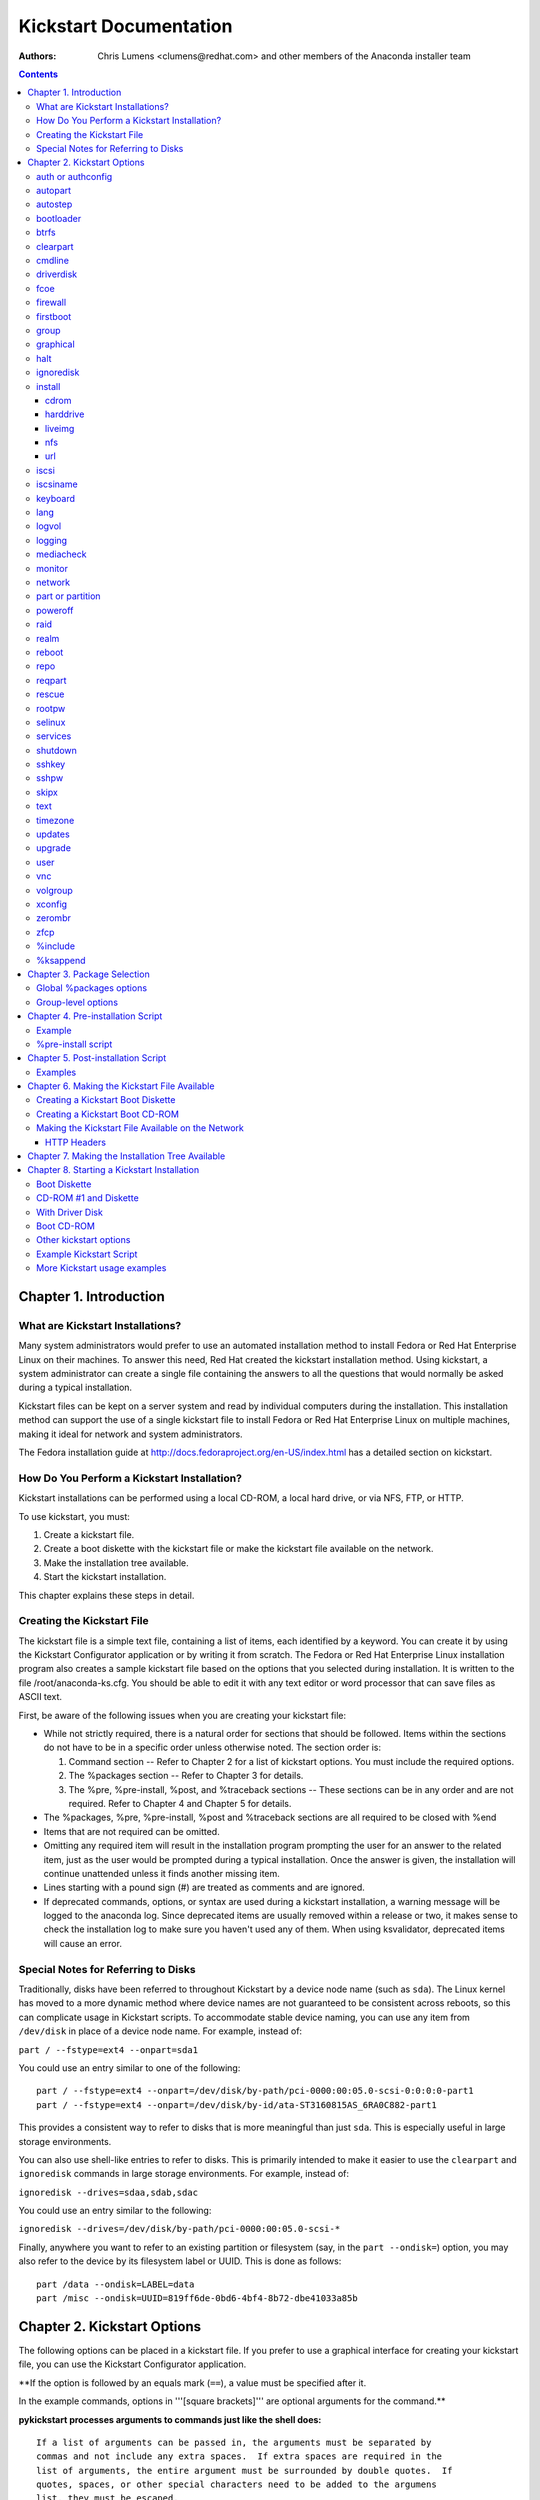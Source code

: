 Kickstart Documentation
************************

:Authors:
   Chris Lumens <clumens@redhat.com>
   and other members of the *Anaconda installer team*

.. contents::
   :depth: 3

Chapter 1. Introduction
=======================

What are Kickstart Installations?
---------------------------------

Many system administrators would prefer to use an automated installation
method to install Fedora or Red Hat Enterprise Linux on their machines.
To answer this need, Red Hat created the kickstart installation method.
Using kickstart, a system administrator can create a single file
containing the answers to all the questions that would normally be asked
during a typical installation.

Kickstart files can be kept on a server system and read by individual
computers during the installation. This installation method can support
the use of a single kickstart file to install Fedora or Red Hat
Enterprise Linux on multiple machines, making it ideal for network and
system administrators.

The Fedora installation guide at
http://docs.fedoraproject.org/en-US/index.html has a detailed section on
kickstart.


How Do You Perform a Kickstart Installation?
--------------------------------------------

Kickstart installations can be performed using a local CD-ROM, a local
hard drive, or via NFS, FTP, or HTTP.

To use kickstart, you must:

#. Create a kickstart file.
#. Create a boot diskette with the kickstart file or make the kickstart
   file available on the network.
#. Make the installation tree available.
#. Start the kickstart installation.

This chapter explains these steps in detail.


Creating the Kickstart File
---------------------------

The kickstart file is a simple text file, containing a list of items,
each identified by a keyword. You can create it by using the Kickstart
Configurator application or by writing it from scratch. The Fedora or
Red Hat Enterprise Linux installation program also creates a sample
kickstart file based on the options that you selected during
installation. It is written to the file /root/anaconda-ks.cfg. You
should be able to edit it with any text editor or word processor that
can save files as ASCII text.

First, be aware of the following issues when you are creating your
kickstart file:

-  While not strictly required, there is a natural order for sections
   that should be followed. Items within the sections do not have to be
   in a specific order unless otherwise noted. The section order is:

   #. Command section -- Refer to Chapter 2 for a list of kickstart
      options. You must include the required options.
   #. The %packages section -- Refer to Chapter 3 for details.
   #. The %pre, %pre-install, %post, and %traceback sections -- These
      sections can be in any order and are not required. Refer to Chapter
      4 and Chapter 5 for details.

-  The %packages, %pre, %pre-install, %post and %traceback sections are all
   required to be closed with %end
-  Items that are not required can be omitted.
-  Omitting any required item will result in the installation program
   prompting the user for an answer to the related item, just as the
   user would be prompted during a typical installation. Once the answer
   is given, the installation will continue unattended unless it finds
   another missing item.
-  Lines starting with a pound sign (#) are treated as comments and are
   ignored.
-  If deprecated commands, options, or syntax are used during a
   kickstart installation, a warning message will be logged to the
   anaconda log. Since deprecated items are usually removed within a
   release or two, it makes sense to check the installation log to make
   sure you haven't used any of them. When using ksvalidator, deprecated
   items will cause an error.


Special Notes for Referring to Disks
------------------------------------

Traditionally, disks have been referred to throughout Kickstart by a
device node name (such as ``sda``). The Linux kernel has moved to a more
dynamic method where device names are not guaranteed to be consistent
across reboots, so this can complicate usage in Kickstart scripts. To
accommodate stable device naming, you can use any item from
``/dev/disk`` in place of a device node name. For example, instead of:

``part / --fstype=ext4 --onpart=sda1``

You could use an entry similar to one of the following:

::

    part / --fstype=ext4 --onpart=/dev/disk/by-path/pci-0000:00:05.0-scsi-0:0:0:0-part1
    part / --fstype=ext4 --onpart=/dev/disk/by-id/ata-ST3160815AS_6RA0C882-part1

This provides a consistent way to refer to disks that is more meaningful
than just ``sda``. This is especially useful in large storage
environments.

You can also use shell-like entries to refer to disks. This is primarily
intended to make it easier to use the ``clearpart`` and ``ignoredisk``
commands in large storage environments. For example, instead of:

``ignoredisk --drives=sdaa,sdab,sdac``

You could use an entry similar to the following:

``ignoredisk --drives=/dev/disk/by-path/pci-0000:00:05.0-scsi-*``

Finally, anywhere you want to refer to an existing partition or
filesystem (say, in the ``part --ondisk=``) option, you may also refer
to the device by its filesystem label or UUID. This is done as follows:

::

    part /data --ondisk=LABEL=data
    part /misc --ondisk=UUID=819ff6de-0bd6-4bf4-8b72-dbe41033a85b


Chapter 2. Kickstart Options
============================

The following options can be placed in a kickstart file. If you prefer
to use a graphical interface for creating your kickstart file, you can
use the Kickstart Configurator application.

**If the option is followed by an equals mark (``==``), a value must be specified after it.

In the example commands, options in '''[square brackets]''' are optional arguments for the command.**

**pykickstart processes arguments to commands just like the shell does:**

::

   If a list of arguments can be passed in, the arguments must be separated by
   commas and not include any extra spaces.  If extra spaces are required in the
   list of arguments, the entire argument must be surrounded by double quotes.  If
   quotes, spaces, or other special characters need to be added to the argumens
   list, they must be escaped.


auth or authconfig
------------------

This required command sets up the authentication options for the system.
This is just a wrapper around the authconfig program, so all options
recognized by that program are valid for this command. See the manual
page for authconfig for a complete list.

By default, passwords are normally encrypted and are not shadowed.


autopart
--------

Automatically create partitions -- a root (/) partition, a swap
partition, and an appropriate boot partition for the architecture. On
large enough drives, this will also create a /home partition.

**The ``autopart`` command can't be used together with the ``part``/``partition``, ``raid``, ``volgroup`` or ``logvol`` commands in the same kickstart file.**

``--type=<type>``

    Select automatic partitioning scheme. Must be one of the following:
    lvm, btrfs, plain, thinp. Plain means regular partitions with no
    btrfs or lvm.

``--nolvm``

    Same as ``--type=plain``

``--encrypted``

    Should all devices with support be encrypted by default? This is
    equivalent to checking the "Encrypt" checkbox on the initial
    partitioning screen.

``--passphrase=``

    Only relevant if ``--encrypted`` is specified. Provide a default
    system-wide passphrase for all encrypted devices.

``--escrowcert=<url>``

    Only relevant if ``--encrypted`` is specified. Load an X.509
    certificate from ``<url>``. Store the data encryption keys of all
    encrypted volumes created during installation, encrypted using the
    certificate, as files in ``/root``.

``--backuppassphrase``

    Only relevant if ``--escrowcert`` is specified. In addition to
    storing the data encryption keys, generate a random passphrase and
    add it to all encrypted volumes created during installation. Then
    store the passphrase, encrypted using the certificate specified by
    ``--escrowcert``, as files in ``/root`` (one file for each encrypted
    volume).

``--cipher``

    Only relevant if ``--encrypted`` is specified. Specifies which
    encryption algorithm should be used to encrypt the filesystem.

``--fstype=<filesystem>``

    Use the specified filesystem type on the partitions. Note that it
    cannot be used with --type=btrfs since btrfs is both a partition
    scheme and a filesystem. eg. --fstype=ext4. Added in
    anaconda-21.46-1


autostep
--------

Kickstart installs normally skip unnecessary screens. This makes the
installer step through every screen, displaying each briefly.

This is mostly used for debugging.

``--autoscreenshot``

    Take a screenshot at every step during installation and copy the
    images over to /root/anaconda-screenshots after installation is
    complete. This is most useful for documentation.


bootloader
----------

This required command specifies how the boot loader should be installed.

**As of Fedora 16 there must be a biosboot partition for the bootloader to be installed successfully onto a disk that contains a GPT/GUID partition table, which includes disks initialized by anaconda. This partition may be created with the kickstart option ``part biosboot --fstype=biosboot --size=1``. However, in the case that a disk has an existing biosboot partition, adding a "part biosboot" option is unnecessary.**

``--append=``

    Specifies kernel parameters. The default set of bootloader arguments
    is "rhgb quiet". You will get this set of arguments regardless of
    what parameters you pass to --append, or if you leave out --append
    entirely. For example:

    ``bootloader --location=mbr --append="hdd=ide-scsi ide=nodma"``

``--boot-drive=``

    Specifies which drive the bootloader should be written to and thus,
    which drive the computer will boot from.

``--disabled``

    Do not install the boot loader.

``--leavebootorder``

    On EFI or ISeries/PSeries machines, this option prevents the
    installer from making changes to the existing list of bootable
    images.

``--driveorder``

    Specify which drive is first in the BIOS boot order. For example:

    ``bootloader --driveorder=sda,hda``

``--location=``

    Specifies where the boot record is written. Valid values are the
    following: mbr (the default), partition (installs the boot loader on
    the first sector of the partition containing the kernel), or none
    (do not install the boot loader).

``--nombr``

    Install the boot loader configuration and support files, but do not
    modify the MBR. Since Fedora 21.

``--password=``

    If using GRUB, sets the GRUB boot loader password. This should be
    used to restrict access to the GRUB shell, where arbitrary kernel
    options can be passed.

``--iscrypted``

    If given, the password specified by ``--password=`` is already
    encrypted and should be passed to the bootloader configuration
    without additional modification.

``--md5pass=``

    If using GRUB, similar to ``--password=`` except the password should
    already be encrypted.

``--timeout=<secs>``

    Specify the number of seconds before the bootloader times out and
    boots the default option.

``--default=``

    Sets the default boot image in the bootloader configuration.

``--extlinux``

    Use the extlinux bootloader instead of GRUB. This option only works
    on machines that are supported by extlinux.


btrfs
-----

Defines a BTRFS volume or subvolume. This command is of the form:

``btrfs <mntpoint> --data=<level> --metadata=<level> --label=<label> <partitions*>``

for volumes and of the form:

``btrfs <mntpoint> --subvol --name=<path> <parent>``

for subvolumes.

The ``<partitions*>`` (which denotes that multiple partitions can be
listed) lists the BTRFS identifiers to add to the BTRFS volume. For
subvolumes, should be the identifier of the subvolume's parent volume.

``<mntpoint>``

    Location where the file system is mounted.

``--data=``

    RAID level to use (0, 1, 10) for filesystem data. Optional. This
    option has no meaning for subvolumes.

``--metadata=``

    RAID level to use (0, 1, 10) for filesystem/volume metadata.
    Optional. This option has no meaning for subvolumes.

``--label=``

    Specify the label to give to the filesystem to be made. If the given
    label is already in use by another filesystem, a new label will be
    created. This option has no meaning for subvolumes.

``--noformat``

    Use an existing BTRFS volume (or subvolume) and do not reformat the
    filesystem.

``--useexisting``

    Same as --noformat, above.

``--mkfsoptions=``

    Specifies additional parameters to be passed to the program that makes
    a filesystem on this partition. No processing is done on the list of arguments,
    so they must be supplied in a format that can be passed directly to the mkfs
    program.  This means multiple options should be comma-separated or surrounded
    by double quotes, depending on the filesystem.

The following example shows how to create a BTRFS volume from member
partitions on three disks with subvolumes for root and home. The main
volume is not mounted or used directly in this example -- only the root
and home subvolumes.

::

    part btrfs.01 --size=6000 --ondisk=sda
    part btrfs.02 --size=6000 --ondisk=sdb
    part btrfs.03 --size=6000 --ondisk=sdc

    btrfs none --data=0 --metadata=1 --label=f17 btrfs.01 btrfs.02 btrfs.03
    btrfs / --subvol --name=root LABEL=f17
    btrfs /home --subvol --name=home f17


clearpart
---------

Removes partitions from the system, prior to creation of new partitions.
By default, no partitions are removed.

**If the clearpart command is used, then the ``--onpart`` command cannot be used on a logical partition.**

``--all``

    Erases all partitions from the system.

``--drives=``

    Specifies which drives to clear partitions from. For example, the
    following clears the partitions on the first two drives on the
    primary IDE controller:

    ``clearpart --all --drives=sda,sdb``

``--list=``

    Specifies which partitions to clear. If given, this supercedes any
    of the ``--all`` and ``--linux`` options. This can be across
    different drives:

    ``clearpart --list=sda2,sda3,sdb1``

``--initlabel``

    Initializes the disk label to the default for your architecture (for
    example msdos for x86 and gpt for Itanium). This is only meaningful
    in combination with the '--all' option.

``--linux``

    Erases all Linux partitions.

``--none`` (default)

    Do not remove any partitions.

``--disklabel=<supported label>``

    Set the default disklabel to use. Only disklabels supported for the
    platform will be accepted. eg. msdos and gpt for x86\_64 but not
    dasd. Added in anaconda-21.43-1


cmdline
-------

Perform the installation in a completely non-interactive command line
mode. Any prompts for interaction will halt the install. This mode is
useful on S/390 systems with the x3270 console.


driverdisk
----------

Driver diskettes can be used during kickstart installations. You need to
copy the driver disk's contents to the root directory of a partition on
the system's hard drive. Then you need to use the driverdisk command to
tell the installation program where to look for the driver disk.

``driverdisk <partition>|--source=<url>|--biospart=<part>``

``<partition>``

    Partition containing the driver disk.

``--source=<url>``

    Specify a URL for the driver disk. NFS locations can be given with
    ``nfs:host:/path/to/img``.

``--biospart=<part>``

    BIOS partition containing the driver disk (such as 82p2).


fcoe
----


firewall
--------

This option corresponds to the Firewall Configuration screen in the
installation program:

``firewall --enabled|--disabled <device> [options]``

``--enabled`` or ``--enable``

    Reject incoming connections that are not in response to outbound
    requests, such as DNS replies or DHCP requests. If access to
    services running on this machine is needed, you can choose to allow
    specific services through the firewall.

``--disabled`` or ``--disable``

    Do not configure any iptables rules.

``--trust=``

    Listing a device here, such as eth0, allows all traffic coming from
    that device to go through the firewall. To list more than one
    device, use --trust eth0 --trust eth1. Do NOT use a comma-separated
    format such as --trust eth0, eth1.

``<incoming>``

    Replace with none or more of the following to allow the specified
    services through the firewall.

        ``--ssh`` - The ssh option is enabled by default, regardless of
        the presence of this flag.

        ``--smtp``

        ``--http``

        ``--ftp``

``--port=``

    You can specify that ports be allowed through the firewall using the
    port:protocol format. You can also specify ports numerically.
    Multiple ports can be combined into one option as long as they are
    separated by commas. For example:

    ``firewall --port=imap:tcp,1234:ucp,47``

``--service=``

    This option provides a higher-level way to allow services through
    the firewall. Some services (like cups, avahi, etc.) require
    multiple ports to be open or other special configuration in order
    for the service to work. You could specify each individual service
    with the ``--port`` option, or specify ``--service=`` and open them
    all at once.

    Valid options are anything recognized by the firewall-offline-cmd
    program in the firewalld package. If firewalld is running,
    ``firewall-cmd --get-services`` will provide a list of known service
    names.


firstboot
---------

Determine whether the Setup Agent starts the first time the system is
booted. If enabled, the ``initial-setup`` package must be installed. If
not specified, the setup agent (initial-setup) is disabled by default.

``firstboot --enable|--disable|--reconfig``

``--enable`` or ``--enabled``

    The Setup Agent is started the first time the system boots.

``--disable`` or ``--disabled``

    The Setup Agent is not started the first time the system boots.

``--reconfig``

    Enable the Setup Agent to start at boot time in reconfiguration
    mode. This mode enables the language, mouse, keyboard, root
    password, security level, time zone, and networking configuration
    options in addition to the default ones.


group
-----

Creates a new user group on the system. If a group with the given name
or GID already exists, this command will fail. In addition, the ``user``
command can be used to create a new group for the newly created user.

``group --name=<name> [--gid=<gid>]``

``--name=``

    Provides the name of the new group.

``--gid=``

    The group's GID. If not provided, this defaults to the next
    available non-system GID.


graphical
---------

Perform the kickstart installation in graphical mode. This is the
default.


halt
----

At the end of installation, display a message and wait for the user to
press a key before rebooting. This is the default action.


ignoredisk
----------

Controls anaconda's access to disks attached to the system. By default,
all disks will be available for partitioning. Only one of the following
three options may be used.

``ignoredisk --drives=[disk1,disk2,...]``

    Specifies those disks that anaconda should not touch when
    partitioning, formatting, and clearing.

``ignoredisk --only-use=[disk1,disk2,...]``

    Specifies the opposite - only disks listed here will be used during
    installation.

``ignoredisk --interactive``

    Allow the user manually navigate the advanced storage screen.


install
-------

Tells the system to install a fresh system rather than upgrade an
existing system. This is the default mode. For installation, you must
specify the type of installation from one of cdrom, harddrive, nfs, or
url (for ftp or http installations). The install command and the
installation method command must be on separate lines.

**Note that from F18 onward, upgrades are no longer supported in anaconda and should be done with FedUp, the Fedora update tool.**

**If using F21 or later, the DNF system-upgrade plugin is recommended instead.**


cdrom
~~~~~

``cdrom``

    Install from the first CD-ROM/DVD drive on the system.


harddrive
~~~~~~~~~

``harddrive [--biospart=<bios partition> | --partition=<partition>] [--dir=<directory>]``

    Install from a directory of ISO images on a local drive, which must
    be either vfat or ext2. In addition to this directory, you must also
    provide the install.img in some way. You can either do this by
    booting off the boot.iso or by creating an images/ directory in the
    same directory as the ISO images and placing install.img in there.

    ``--biospart=``

        BIOS partition to install from (such as 82p2).

    ``--partition=``

        Partition to install from (such as, sdb2).

    ``--dir=``

        Directory containing both the ISO images and the
        images/install.img. For example:

    ``harddrive --partition=hdb2 --dir=/tmp/install-tree``


liveimg
~~~~~~~

``liveimg --url=<url> [--proxy=<proxyurl>] [--checksum=<sha256>] [--noverifyssl]``

    Install a disk image instead of packages. The image can be the
    squashfs.img from a Live iso, or any filesystem mountable by the
    install media (eg. ext4). Anaconda expects the image to contain
    utilities it needs to complete the system install so the best way to
    create one is to use livemedia-creator to make the disk image. If
    the image contains /LiveOS/\*.img (this is how squashfs.img is
    structured) the first \*img file inside LiveOS will be mounted and
    used to install the target system. As of Anaconda 21.29 the URL may
    point to a tarfile of the root filesystem. The file must end in
    .tar, .tbz, .tgz, .txz, .tar.bz2, tar.gz, tar.xz

    ``--url=``

        The URL to install from. http, https, ftp and file are
        supported.

    ``--proxy=[protocol://][username[:password]@]host[:port]``

        Specify an HTTP/HTTPS/FTP proxy to use while performing the
        install. The various parts of the argument act like you would
        expect.

    ``--checksum=``

        Optional sha256 checksum of the image file

    ``--noverifyssl``

        For a tree on a HTTPS server do not check the server's
        certificate with what well-known CA validate and do not check
        the server's hostname matches the certificate's domain name.


nfs
~~~

``nfs --server=<hostname> --dir=<directory> [--opts=<nfs options>]``

    Install from the NFS server specified. This can either be an
    exploded installation tree or a directory of ISO images. In the
    latter case, the install.img must also be provided subject to the
    same rules as with the harddrive installation method described
    above.

    ``--server=``

        Server from which to install (hostname or IP).

    ``--dir=``

        Directory containing the Packages/ directory of the installation
        tree. If doing an ISO install, this directory must also contain
        images/install.img.

    ``--opts=``

        Mount options to use for mounting the NFS export. Any options
        that can be specified in /etc/fstab for an NFS mount are
        allowed. The options are listed in the nfs(5) man page. Multiple
        options are separated with a comma.

        For example:

        ``nfs --server=nfsserver.example.com --dir=/tmp/install-tree``


url
~~~

``url --url=<url>|--mirrorlist=<url> [--proxy=<proxy url>] [--noverifyssl]``

    Install from an installation tree on a remote server via FTP or
    HTTP.

    ``--url=``

        The URL to install from. Variable substitution is done for
        $releasever and $basearch in the url (added in F19).

    ``--mirrorlist=``

        The mirror URL to install from. Variable substitution is done
        for $releasever and $basearch in the url (added in F19).

    ``--proxy=[protocol://][username[:password]@]host[:port]``

        Specify an HTTP/HTTPS/FTP proxy to use while performing the
        install. The various parts of the argument act like you would
        expect.

    ``--noverifyssl``

        For a tree on a HTTPS server do not check the server's
        certificate with what well-known CA validate and do not check
        the server's hostname matches the certificate's domain name.


iscsi
-----

Specifies additional iSCSI storage to be attached during installation.
If you use the iscsi parameter, you must also assign a name to the iSCSI
node, using the iscsiname parameter. The iscsiname parameter must appear
before the iscsi parameter in the kickstart file.

``iscsi --ipaddr= [options]``

We recommend that wherever possible you configure iSCSI storage in the
system BIOS or firmware (iBFT for Intel systems) rather than use the
iscsi parameter. \*Anaconda\* automatically detects and uses disks
configured in BIOS or firmware and no special configuration is necessary
in the kickstart file.

If you must use the iscsi parameter, ensure that networking is activated
at the beginning of the installation, and that the iscsi parameter
appears in the kickstart file before you refer to iSCSI disks with
parameters such as clearpart or ignoredisk.

``--ipaddr=`` (mandatory)

    The IP address of the target to connect to.

``--port=``

    The port number to connect to (default, --port=3260).

``--target=``

    The target iqn.

``--iface=``

    Bind connection to specific network interface instead of using the
    default one determined by network layer. Once used, it must be
    specified for all iscsi commands.

``--user=``

    The username required to authenticate with the target.

``--password=``

    The password that corresponds with the username specified for the
    target.

``--reverse-user=``

    The username required to authenticate with the initiator from a
    target that uses reverse CHAP authentication.

``--reverse-password=``

    The password that corresponds with the username specified for the
    initiator.


iscsiname
---------

Assigns an initiator name to the computer. If you use the iscsi
parameter in your kickstart file, this parameter is mandatory, and you
must specify iscsiname in the kickstart file before you specify iscsi.

``iscsiname <iqn>``


keyboard
--------

This required command sets system keyboard type. See the documentation
of ``--vckeymap`` option and the tip at the end of this section for a
guide how to get values accepted by this command.

**Starting with Fedora 18 the ``keyboard`` command has three new options:**

``keyboard [--vckeymap=<keymap>] [--xlayouts=<layout1>,<layout2>,...,<layoutN>] [--switch=<option1>...<optionN>] [arg]``

    Either ``--vckeymap`` or ``--xlayouts`` must be used.

    Alternatively, use the older format, ``arg``, which is still
    supported. ``arg`` can be an X layout or VConsole keymap name.

    Missing values will be automatically converted from the given
    one(s).

``--vckeymap=<keymap>``

    Specify VConsole keymap that should be used. is a keymap name which
    is the same as the filename under /usr/lib/kbd/keymaps/ without the
    ".map.gz" extension.

``--xlayouts=<layout1>,<layout2>,...,<layoutN>``

    Specify a list of X layouts that should be used (comma-separated
    list without spaces).
    Accepts the same values as setxkbmap(1), but uses either the layout
    format (such as cz) or the 'layout (variant)' format (such as 'cz
    (qwerty)').

    For example:
    ``keyboard --xlayouts=cz,'cz (qwerty)'``

``--switch=<option1>,...,<optionN>``

    Specify a list of layout switching options that should be used
    (comma-separated list without spaces).
    Accepts the same values as setxkbmap(1) for layout switching.
    For example
    ``keyboard --xlayouts=cz,'cz (qwerty)' --switch=grp:alt_shift_toggle``

*If you know only the description of the layout (e.g. Czech (qwerty)), you can use http://vpodzime.fedorapeople.org/layouts_list.py to list all available layouts and find the one you want to use. The string in square brackets is the valid layout specification as Anaconda accepts it. The same goes for switching options and http://vpodzime.fedorapeople.org/switching_list.py*


lang
----

``lang <id>``

This required command sets the language to use during installation and
the default language to use on the installed system to ``<id>``. This
can be the same as any recognized setting for the $LANG environment
variable, though not all languages are supported during installation.

Certain languages (mainly Chinese, Japanese, Korean, and Indic
languages) are not supported during text mode installation. If one of
these languages is specified using the lang command, installation will
continue in English though the running system will have the specified
langauge by default.

The file /usr/share/system-config-language/locale-list provides a list
the valid language codes in the first column of each line and is part of
the system-config-languages package.

``--addsupport=``

    Install the support packages for the given locales, specified as a
    comma-separated list. Each locale may be specified in the same ways
    as the primary language may be, as described above.


logvol
------

Create a logical volume for Logical Volume Management (LVM).

``logvol <mntpoint> --vgname=<name> --size=<size> --name=<name> <options>``

``--noformat``

    Use an existing logical volume and do not format it.

``--useexisting``

    Use an existing logical volume and reformat it.

``--fstype=``

    Sets the file system type for the logical volume. Valid values
    include ext4, ext3, ext2, btrfs, swap, and vfat. Other filesystems
    may be valid depending on command line arguments passed to anaconda
    to enable other filesystems. Btrfs is a experimental filesystem. Do
    take regular backups if you are using it.

``--fsoptions=``

    Specifies a free form string of options to be used when mounting the
    filesystem. This string will be copied into the /etc/fstab file of
    the installed system and should be enclosed in quotes.

``--mkfsoptions=``

    Specifies additional parameters to be passed to the program that makes
    a filesystem on this partition. No processing is done on the list of arguments,
    so they must be supplied in a format that can be passed directly to the mkfs
    program.  This means multiple options should be comma-separated or surrounded
    by double quotes, depending on the filesystem.

``--grow``

    Tells the logical volume to grow to fill available space (if any),
    or up to the maximum size setting. Note that --grow is not supported
    for logical volumes containing a RAID volume on top of them.

``--maxsize=``

    The maximum size in megabytes when the logical volume is set to
    grow. Specify an integer value here, and do not append the number
    with MB.

``--recommended``

    Determine the size of the logical volume automatically.

``--percent``

    Specify the size of the logical volume as a percentage of available
    space in the volume group. Without the above --grow option, this may
    not work.

``--encrypted``

    Specify that this logical volume should be encrypted.

``--passphrase=``

    Specify the passphrase to use when encrypting this logical volume.
    Without the above --encrypted option, this option does nothing. If
    no passphrase is specified, the default system-wide one is used, or
    the installer will stop and prompt if there is no default.

``--escrowcert=<url>``

    Load an X.509 certificate from ``<url>``. Store the data encryption
    key of this logical volume, encrypted using the certificate, as a
    file in ``/root``. Only relevant if ``--encrypted`` is specified as
    well.

``--backuppassphrase``

    Only relevant if ``--escrowcert`` is specified as well. In addition
    to storing the data encryption key, generate a random passphrase and
    add it to this logical volume. Then store the passphrase, encrypted
    using the certificate specified by ``--escrowcert``, as a file in
    ``/root``. If more than one LUKS volume uses ``--backuppassphrase``,
    the same passphrase will be used for all such volumes.

``--thinpool``

    Create a thin pool logical volume. (Use a mountpoint of "none")

``--profile=<profile_name>``

    Specify an LVM profile for the thin pool (see lvm(8), standard
    profiles are 'default' and 'thin-performance' defined in the
    /etc/lvm/profile/ directory)

``--metadatasize=<size>``

    Specify the metadata area size (in MiB) for a new thin pool device.

``--chunksize=<size>``

    Specify the chunk size (in KiB) for a new thin pool device.

``--thin``

    Create a thin logical volume. (Requires use of --poolname)

``--poolname=<name>``

    Specify the name of the thin pool in which to create a thin logical
    volume. (Requires --thin)

``--resize``

    Attempt to resize this logical volume to the size given by
    ``--size=``. This option must be used with
    ``--useexisting --size=``, or an error will be raised.

``--cachesize``

    Requested size (in MiB) of cache attached to the logical volume. (Requires
    --cachepvs)

``--cachepvs``

    Comma-separated list of (fast) physical volumes that should be used for the
    cache.

``--cachemode``

    Mode that should be used for the cache. Either ``writeback`` or ``writethrough``.

Create the partition first, create the logical volume group, and then
create the logical volume. For example:

::

    part pv.01 --size 3000
    volgroup myvg pv.01
    logvol / --vgname=myvg --size=2000 --name=rootvol


logging
-------

This command controls the error logging of anaconda during installation.
It has no effect on the installed system.

``--host=``

    Send logging information to the given remote host, which must be
    running a syslogd process configured to accept remote logging.

``--port=``

    If the remote syslogd process uses a port other than the default, it
    may be specified with this option.

``--level=``

    One of debug, info, warning, error, or critical.

    Specify the minimum level of messages that appear on tty3. All
    messages will still be sent to the log file regardless of this
    level, however.


mediacheck
----------

If given, this will force anaconda to run mediacheck on the installation
media. This command requires that installs be attended, so it is
disabled by default.


monitor
-------

If the monitor command is not given, anaconda will use X to
automatically detect your monitor settings. Please try this before
manually configuring your monitor.

``--hsync=``

    Specifies the horizontal sync frequency of the monitor.

``--monitor=``

    Use specified monitor; monitor name should be from the list of
    monitors in /usr/share/hwdata/MonitorsDB from the hwdata package.
    The list of monitors can also be found on the X Configuration screen
    of the Kickstart Configurator. This is ignored if --hsync or --vsync
    is provided. If no monitor information is provided, the installation
    program tries to probe for it automatically.

``--noprobe``

    Do not probe the monitor.

``--vsync=``

    Specifies the vertical sync frequency of the monitor.


network
-------

Configures network information for target system and activates network
devices in installer environment. Device of the first network command is
activated if network is required, e.g. in case of network installation
or using vnc. Activation of the device can be also explicitly required
by ``--activate`` option. If the device has already been activated to
get kickstart file (e.g. using configuration provided with boot options
or entered in loader UI) it is re-activated with configuration from
kickstart file.

In F15, the device of first network command is activated also in case of
non-network installs, and device is not re-activated using kickstart
configuration.

``--activate``

    As noted above, using this option ensures any matching devices
    beyond the first will also be activated.

    Since F16.

``--bootproto=[dhcp|bootp|static|ibft]``

    The default setting is dhcp. bootp and dhcp are treated the same.

    The DHCP method uses a DHCP server system to obtain its networking
    configuration. As you might guess, the BOOTP method is similar,
    requiring a BOOTP server to supply the networking configuration.

    The static method requires that you enter all the required
    networking information in the kickstart file. As the name implies,
    this information is static and will be used during and after the
    installation. The line for static networking is more complex, as you
    must include all network configuration information **on one line**. You
    must specify the IP address, netmask, gateway, and nameserver. For
    example:

::

   network --device=link --bootproto=static --ip=10.0.2.15 --netmask=255.255.255.0 --gateway=10.0.2.254 --nameserver=10.0.2.1

   If you use the static method, be aware of the following restriction:

   All static networking configuration information must be specified
   on one line; you cannot wrap lines using a backslash, for example.

   ibft setting is for reading the configuration from iBFT table. It
   was added in F16.

``--device=``

    Specifies device to be configured and/or activated with the network
    command. The device can be specified in the same ways as
    `ksdevice <https://rhinstaller.github.io/anaconda/boot-options.html#ksdevice>`__ boot option. For
    example:

    ``network --bootproto=dhcp --device=eth0``

``--ip=``

    IP address for the interface.

``--ipv6=``

    IPv6 address for the interface. This can be the static address in
    form ``<IPv6 address>[/<prefix length>]``, e.g. 3ffe:ffff:0:1::1/128
    (if prefix is omitted 64 is assumed), "auto" for address assignment
    based on automatic neighbor discovery, or "dhcp" to use the DHCPv6
    protocol.

``--gateway=``

    Default gateway, as an IPv4 or IPv6 address.

``--nodefroute``

    Prevents grabbing of the default route by the device. It can be
    useful when activating additional devices in installer using
    ``--activate`` option. Since F16.

``--nameserver=``

    Primary nameserver, as an IP address. Multiple nameservers must be
    comma separated.

``--nodns``

    Do not configure any DNS server.

``--netmask=``

    Netmask for the installed system.

``--hostname=``

    Hostname for the installed system.

``--ethtool=``

    Specifies additional low-level settings for the network device which
    will be passed to the ethtool program.

``--essid=``

    The network ID for wireless networks.

``--wepkey=``

    The WEP encryption key for wireless networks.

``--wpakey=``

    The WPA encryption key for wireless networks (since F16).

``--onboot=``

    Whether or not to enable the device a boot time.

``--dhcpclass=``

    The DHCP class.

``--mtu=``

    The MTU of the device.

``--noipv4``

    Disable IPv4 on this device.

``--noipv6``

    Disable IPv6 on this device.

``--bondslaves``

    Bonded device with name specified by ``--device`` option will be
    created using slaves specified in this option. Example:
    ``--bondslaves=eth0,eth1``. Since Fedora 19.

``--bondopts``

    A comma-separated list of optional parameters for bonded interface
    specified by ``--bondslaves`` and ``--device`` options. Example:
    ``--bondopts=mode=active-backup,primary=eth1``. If an option itself
    contains comma as separator use semicolon to separate the options.
    Since Fedora 19.

``--vlanid``

    Id (802.1q tag) of vlan device to be created using parent device
    specified by ``--device`` option. For example
    ``network --device=eth0 --vlanid=171`` will create vlan device
    ``eth0.171``. Since Fedora 19.

``--teamslaves``

    Team device with name specified by ``--device`` option will be
    created using slaves specified in this option. Slaves are separated
    by comma. A slave can be followed by its configuration which is a
    single-quoted json format string with double qoutes escaped by
    ``'\'`` character. Example:
    ``--teamslaves="p3p1'{\"prio\": -10, \"sticky\": true}',p3p2'{\"prio\": 100}'"``.
    See also ``--teamconfig`` option. Since Fedora 20.

``--teamconfig``

    Double-quoted team device configuration which is a json format
    string with double quotes escaped with ``'\'`` character. The device
    name is specified by ``--device`` option and its slaves and their
    configuration by ``--teamslaves`` option. Since Fedora 20. Example:

::

    network --device team0 --activate --bootproto static --ip=10.34.102.222 --netmask=255.255.255.0 --gateway=10.34.102.254 --nameserver=10.34.39.2  \
    --teamslaves="p3p1'{\"prio\": -10, \"sticky\": true}',p3p2'{\"prio\": 100}'" \
    --teamconfig="{\"runner\": {\"name\": \"activebackup\"}}"


part or partition
-----------------

Creates a partition on the system. This command is required.

**All partitions created will be formatted as part of the installation process unless ``--noformat`` and ``--onpart`` are used.**

``part <mntpoint>``

The ``<mntpoint>`` is where the partition will be mounted and must be of
one of the following forms:

    ``/<path>``

        For example, /, /usr, /home

    ``swap``

        The partition will be used as swap space.

        To determine the size of the swap partition automatically, use
        the ``--recommended`` option. Starting with Fedora 18 the
        ``--hibernation`` option can be used to automatically determine
        the size of the swap partition big enough for hibernation.

    ``raid.<id>``

        The partition will be used for software RAID (refer to raid).

    ``pv.<id>``

        The partition will be used for LVM (refer to logvol).

    ``btrfs.<id>``

        The partition will be used for BTRFS volume (refer to btrfs).

    ``biosboot``

        The partition will be used for a BIOS Boot Partition. As of
        Fedora 16 there must be a biosboot partition for the bootloader
        to be successfully installed onto a disk that contains a
        GPT/GUID partition table (refer to bootloader).

``--size=``

    The minimum partition size in megabytes. Specify an integer value
    here such as 500. Do not append the number with MB.

``--grow``

    Tells the partition to grow to fill available space (if any), or up
    to the maximum size setting. Note that --grow is not supported for
    partitions containing a RAID volume on top of them.

``--maxsize=``

    The maximum partition size in megabytes when the partition is set to
    grow. Specify an integer value here, and do not append the number
    with MB.

``--noformat``

    Tells the installation program not to format the partition, for use
    with the ``--onpart`` command.

``--onpart=`` or ``--usepart=``

    Put the partition on an already existing device. Use
    "--onpart=LABEL=name" or "--onpart=UUID=name" to specify a partition
    by label or uuid respectively.

    **Anaconda may create partitions in any particular order, so it is safer to use labels than absolute partition names.**

``--ondisk=`` or ``--ondrive=``

    Forces the partition to be created on a particular disk.

``--asprimary``

    Forces automatic allocation of the partition as a primary partition
    or the partitioning will fail.

   **TIP:** *The ``--asprimary`` option only makes sense with the MBR partitioning scheme and is ignored when the GPT partitioning scheme is used.*

``--fsprofile=``

    Specifies a usage type to be passed to the program that makes a
    filesystem on this partition. A usage type defines a variety of
    tuning parameters to be used when making a filesystem. For this
    option to work, the filesystem must support the concept of usage
    types and there must be a configuration file that lists valid types.
    For ext2/3/4, this configuration file is ``/etc/mke2fs.conf``.

``--mkfsoptions=``

    Specifies additional parameters to be passed to the program that makes
    a filesystem on this partition. This is similar to ``--fsprofile`` but
    works for all filesystems, not just the ones that support the profile
    concept. No processing is done on the list of arguments, so they must
    be supplied in a format that can be passed directly to the mkfs program.
    This means multiple options should be comma-separated or surrounded by
    double quotes, depending on the filesystem.

``--fstype=``

    Sets the file system type for the partition. Valid values include
    ext4, ext3, ext2, xfs, btrfs, swap, and vfat. Other filesystems may
    be valid depending on command line arguments passed to anaconda to
    enable other filesystems.

``--fsoptions=``

    Specifies a free form string of options to be used when mounting the
    filesystem. This string will be copied into the /etc/fstab file of
    the installed system and should be enclosed in quotes.

``--label=``

    Specify the label to give to the filesystem to be made on the
    partition. If the given label is already in use by another
    filesystem, a new label will be created for this partition.

``--recommended``

    Determine the size of the partition automatically.

``--onbiosdisk=``

    Forces the partition to be created on a particular disk as
    discovered by the BIOS.

``--encrypted``

    Specify that this partition should be encrypted.

``--passphrase=``

    Specify the passphrase to use when encrypting this partition.
    Without the above --encrypted option, this option does nothing. If
    no passphrase is specified, the default system-wide one is used, or
    the installer will stop and prompt if there is no default.

``--escrowcert=<url>``

    Load an X.509 certificate from ``<url>``. Store the data encryption
    key of this partition, encrypted using the certificate, as a file in
    ``/root``. Only relevant if ``--encrypted`` is specified as well.

``--backuppassphrase``

    Only relevant if ``--escrowcert`` is specified as well. In addition
    to storing the data encryption key, generate a random passphrase and
    add it to this partition. Then store the passphrase, encrypted using
    the certificate specified by ``--escrowcert``, as a file in
    ``/root``. If more than one LUKS volume uses ``--backuppassphrase``,
    the same passphrase will be used for all such volumes.

``--resize``

    Attempt to resize this partition to the size given by ``--size=``.
    This option must be used with ``--onpart --size=``, or an error will
    be raised.

   **If partitioning fails for any reason, diagnostic messages will appear on virtual console 3.**


poweroff
--------

Turn off the machine after the installation is complete. Normally,
kickstart displays a message and waits for the user to press a key
before rebooting.


raid
----

Assembles a software RAID device. This command is of the form:

``raid <mntpoint> --level=<level> --device=<mddevice> <partitions*>``

``<mntpoint>``

    Location where the RAID file system is mounted. If it is /, the RAID
    level must be 1 unless a boot partition (/boot) is present. If a
    boot partition is present, the /boot partition must be level 1 and
    the root (/) partition can be any of the available types. The
    ``<partitions*>`` (which denotes that multiple partitions can be
    listed) lists the RAID identifiers to add to the RAID array.

``--level=``

    RAID level to use (0, 1, 4, 5, 6, or 10).

``--device=``

    Name of the RAID device to use (such as 'fedora-root' or 'home'). As
    of Fedora 19, RAID devices are no longer referred to by names like
    'md0'. If you have an old (v0.90 metadata) array that you cannot
    assign a name to, you can specify the array by a filesystem label or
    UUID (eg: --device=LABEL=fedora-root).

``--spares=``

    Specifies the number of spare drives allocated for the RAID array.
    Spare drives are used to rebuild the array in case of drive failure.

``--fstype=``

    Sets the file system type for the RAID array. Valid values include
    ext4, ext3, ext2, btrfs, swap, and vfat. Other filesystems may be
    valid depending on command line arguments passed to anaconda to
    enable other filesystems.

``--fsoptions=``

    Specifies a free form string of options to be used when mounting the
    filesystem. This string will be copied into the /etc/fstab file of
    the installed system and should be enclosed in quotes.

``--mkfsoptions=``

    Specifies additional parameters to be passed to the program that makes
    a filesystem on this partition. No processing is done on the list of arguments,
    so they must be supplied in a format that can be passed directly to the mkfs
    program.  This means multiple options should be comma-separated or surrounded
    by double quotes, depending on the filesystem.

``--label=``

    Specify the label to give to the filesystem to be made. If the given
    label is already in use by another filesystem, a new label will be
    created.

``--noformat``

    Use an existing RAID device and do not format the RAID array.

``--useexisting``

    Use an existing RAID device and reformat it.

``--encrypted``

    Specify that this RAID device should be encrypted.

``--passphrase=``

    Specify the passphrase to use when encrypting this RAID device.
    Without the above --encrypted option, this option does nothing. If
    no passphrase is specified, the default system-wide one is used, or
    the installer will stop and prompt if there is no default.

``--escrowcert=<url>``

    Load an X.509 certificate from ``<url>``. Store the data encryption
    key of this RAID device, encrypted using the certificate, as a file
    in ``/root``. Only relevant if ``--encrypted`` is specified as well.

``--backuppassphrase``

    Only relevant if ``--escrowcert`` is specified as well. In addition
    to storing the data encryption key, generate a random passphrase and
    add it to this RAID device. Then store the passphrase, encrypted
    using the certificate specified by ``--escrowcert``, as a file in
    ``/root``. If more than one LUKS volume uses ``--backuppassphrase``,
    the same passphrase will be used for all such volumes.

The following example shows how to create a RAID level 1 partition for
/, and a RAID level 5 for /usr, assuming there are three disks on the
system. It also creates three swap partitions, one on each drive.

::

    part raid.01 --size=6000 --ondisk=sda
    part raid.02 --size=6000 --ondisk=sdb
    part raid.03 --size=6000 --ondisk=sdc

    part swap1 --size=512 --ondisk=sda
    part swap2 --size=512 --ondisk=sdb
    part swap3 --size=512 --ondisk=sdc

    part raid.11 --size=6000 --ondisk=sda
    part raid.12 --size=6000 --ondisk=sdb
    part raid.13 --size=6000 --ondisk=sdc

    raid / --level=1 --device=md0 raid.01 raid.02 raid.03
    raid /usr --level=5 --device=md1 raid.11 raid.12 raid.13


realm
-----

Join an Active Directory or FreeIPA domain.

``realm join <domain.example.com>``

``--computer-ou=``

    The distinguished name of an organizational unit to create the
    computer account. The exact format of the distinguished name depends
    on the client software and membership software. You can usually omit
    the root DSE portion of distinguished name.

``--no-password``

    Perform the join automatically without a password.

``--one-time-password=``

    Perform the join using a one time password specified on the command
    line. This is not possible with all types of realms.

``--client-software=``

    Only join realms for which we can use the given client software.
    Possible values include *sssd* or *winbind*. Not all values are
    supported for all realms. By default the client software is
    automatically selected.

``--server-software=``

    Only join realms which run the given server software. Possible
    values include *active-directory* or *freeipa*.

``--membership-software=``

    The software to use when joining to the realm. Possible values
    include *samba* or *adcli*. Not all values are supported for all
    realms. By default the membership software is automatically
    selected.

::

    realm join --one-time-password=12345 DC.EXAMPLE.COM


reboot
------

Reboot after the installation is complete. Normally, kickstart displays
a message and waits for the user to press a key before rebooting.

``--eject``

    Attempt to eject CD or DVD media before rebooting.

``--kexec``

    Use kexec to reboot into the new system, bypassing BIOS/Firmware and bootloader.


repo
----

Configures additional yum repositories that may be used as sources for
package installation. Multiple repo lines may be specified. By default,
anaconda has a configured set of repos taken from /etc/anaconda.repos.d
plus a special Installation Repo in the case of a media install. The
exact set of repos in this directory changes from release to release and
cannot be listed here. There will likely always be a repo named
"updates".

Note: If you want to enable one of the repos in /etc/anaconda.repos.d
that is disabled by default (like "updates"), you should use --name= but
none of the other options. anaconda will look for a repo by this name
automatically. Providing a baseurl or mirrorlist URL will result in
anaconda attempting to add another repo by the same name, which will
cause a conflicting repo error.

``repo --name=<name> [--baseurl=<url>|--mirrorlist=<url>]  [options]``

``--name=``

    The repo id. This option is required. If a repo has a name that
    conflicts with a previously added one, the new repo will be ignored.
    Because anaconda has a populated list of repos when it starts, this
    means that users cannot create new repos that override these names.
    Please check /etc/anaconda.repos.d from the operating system you
    wish to install to see what names are not available.

``--baseurl=``

    The URL for the repository. The variables that may be used in yum
    repo config files are not supported here. You may use one of either
    this option or ``--mirrorlist``, not both. If an NFS repository is
    specified, it should be of the form ``nfs://host:/path/to/repo``.
    Note that there is a colon after the host--Anaconda passes
    everything after "nfs://\ " directly to the mount command instead of
    parsing URLs according to RFC 2224. Variable substitution is done
    for $releasever and $basearch in the url (added in F19).

``--mirrorlist=``

    The URL pointing at a list of mirrors for the repository. The
    variables that may be used in yum repo config files are not
    supported here. You may use one of either this option or
    ``--baseurl``, not both. Variable substitution is done for
    $releasever and $basearch in the url (added in F19).

``--cost=``

    An integer value to assign a cost to this repository. If multiple
    repositories provide the same packages, this number will be used to
    prioritize which repository will be used before another.
    Repositories with a lower cost take priority over repositories with
    higher cost.

``--excludepkgs=``

    A comma-separated list of package names and globs that must not be
    pulled from this repository. This is useful if multiple repositories
    provide the same package and you want to make sure it comes from a
    particular repository.

``--includepkgs=``

    A comma-separated list of package names and globs that must be
    pulled from this repository. This is useful if multiple repositories
    provide the same package and you want to make sure it comes from
    this repository.

``--proxy=[protocol://][username[:password]@]host[:port]``

    Specify an HTTP/HTTPS/FTP proxy to use just for this repository.
    This setting does not affect any other repositories, nor how the
    install.img is fetched on HTTP installs. The various parts of the
    argument act like you would expect.

``--ignoregroups=true``

    This option is used when composing installation trees and has no
    effect on the installation process itself. It tells the compose
    tools to not look at the package group information when mirroring
    trees so as to avoid mirroring large amounts of unnecessary data.

``--noverifyssl``

    For a https repo do not check the server's certificate with what
    well-known CA validate and do not check the server's hostname
    matches the certificate's domain name.

``--install``

    Install this repository to the target system so that it can be used
    after reboot. Added in anaconda-22.3-1


reqpart
-------

Automatically create partitions required by your hardware platform. These include a ``/boot/efi`` for x86_64 and Aarch64 systems with UEFI firmware, ``biosboot`` for x86_64 systems with BIOS firmware and GPT, and ``PRePBoot`` for IBM Power Systems.

Note: This command can not be used together with ``autopart``, because ``autopart`` does the same and creates other partitions or logical volumes such as ``/`` and ``swap`` on top. In contrast with ``autopart``, this command only creates platform-specific partitions and leaves the rest of the drive empty, allowing you to create a custom layout.

``reqpart [--add-boot]``

``--add-boot``

   Create a separate ``/boot`` partition in addition to the platform-specific partition created by the base command.

rescue
------

Automatically enter the installer's rescue mode. This gives you a chance
to repair the system should something catastrophic happen.

``rescue [--nomount|--romount]``

``--nomount|--romount]``

    Controls how the installed system is mounted in the rescue
    environment. By default, the installer will find your system and
    mount it in read-write mode, telling you where it has performed this
    mount. You may optionally choose to not mount anything or mount in
    read-only mode. Only one of these two options may be given at any
    one time.


rootpw
------

This required command sets the system's root password to the
``<password>`` argument.

``rootpw [options] <password>``

``--iscrypted|--plaintext``

    If this is present, the password argument is assumed to already be
    encrypted. ``--plaintext`` has the opposite effect - the password
    argument is assumed to not be encrypted. To create an encrypted
    password you can use python:
    ``python -c 'import crypt; print(crypt.crypt("My Password", "$6$My Salt"))'``
    This will generate sha512 crypt of your password using your provided
    salt.

``--lock``

    If this is present, the root account is locked by default. That is,
    the root user will not be able to login from the console.


selinux
-------

Sets the state of SELinux on the installed system. SELinux defaults to
enforcing in anaconda.

``selinux [--disabled|--enforcing|--permissive]``

``--disabled``

    If this is present, SELinux is disabled.

``--enforcing``

    If this is present, SELinux is set to enforcing mode.

``--permissive``

    If this is present, SELinux is enabled, but only logs things that
    would be denied in enforcing mode.


services
--------

Modifies the default set of services that will run under the default
runlevel. The services listed in the disabled list will be disabled
before the services listed in the enabled list are enabled.

``services [--disabled=<list>]  [--enabled=<list>]``

``--disabled=``

    Disable the services given in the comma separated list.

``--enabled=``

    Enable the services given in the comma separated list.


shutdown
--------

At the end of installation, shut down the machine. This is the same as
the poweroff command. Normally, kickstart displays a message and waits
for the user to press a key before rebooting.


sshkey
------

This installs a ssh key to the authorized\_keys file of the specified
user on the installed system.

``sshkey --username=<user> "ssh key"``

Note that the key should be quoted, it contains spaces. And the user
should exist (or be root) either via creation by a package install or
the kickstart user command. Added in anaconda-22.13-1


sshpw
-----

The installer can start up ssh to provide for interactivity and
inspection, just like it can with telnet. The "inst.sshd" option must be
specified on the kernel command-line for Anaconda to start an ssh
daemon. The sshpw command is used to control the accounts created in the
installation environment that may be remotely logged into. For each
instance of this command given, a user will be created. These users will
not be created on the final system - they only exist for use while the
installer is running.

Note that by default, root has a blank password. If you don't want any
user to be able to ssh in and have full access to your hardware, you
must specify sshpw for username root. Also note that if Anaconda fails
to parse the kickstart file, it will allow anyone to login as root and
have full access to your hardware.

``sshpw --username=<name> [--iscrypted|--plaintext] [--lock] [--sshkey] <password>``

``--username=``

    Provides the name of the user. This option is required.

``--iscrypted|--plaintext``

    If this is present, the password argument is assumed to already be
    encrypted. --plaintext has the opposite effect - the password
    argument is assumed to not be encrypted. The default is plaintext.

``--lock``

    If this is present, the new user account is locked by default. That
    is, the user will not be able to login from the console.

``--sshkey``

    This is used to set a ssh key for the user during the installation.
    password is copied into the account's .ssh/authorized_keys file.


skipx
-----

If present, X is not configured on the installed system.


text
----

Perform the kickstart installation in text mode. Kickstart installations
are performed in graphical mode by default.


timezone
--------

This required command sets the system time zone to which may be any of
the time zones listed by timeconfig.

``timezone [--utc]  <timezone>``

``--utc``

    If present, the system assumes the hardware clock is set to UTC
    (Greenwich Mean) time.

   *To get the list of supported timezones, you can either run this script: http://vpodzime.fedorapeople.org/timezones_list.py or look at this list: http://vpodzime.fedorapeople.org/timezones_list.txt*

Starting with Fedora 18 the ``timezone`` command has two new options:

``timezone [--utc] [--nontp] [--ntpservers=<server1>,<server2>,...,<serverN>] <timezone>``

``--nontp``

    Disable automatic starting of NTP service.

    ``--nontp`` and ``--ntpservers`` are mutually exclusive.

``--ntpservers=<server1>,<server2>,...,<serverN>``

    Specify a list of NTP servers to be used (comma-separated list with
    no spaces). The chrony package is automatically installed when this
    option is used. If you don't want the package to be automatically
    installed then use ``-chrony`` in package selection.

    For example:
    ``timezone --ntpservers=ntp.cesnet.cz,tik.nic.cz Europe/Prague``


updates
-------

Specify the location of an updates.img for use in installation. See
anaconda-release-notes.txt for a description of how to make an
updates.img.

``updates [URL]``

    If present, the URL for an updates image.

    If not present, anaconda will attempt to load from a floppy disk.


upgrade
-------

**Note that from F18 onward, upgrades are no longer supported in anaconda and should be done with FedUp, the Fedora update tool.**

**If using F21 or later, the DNF system upgrade plugin is recommended instead.**

Tells the system to upgrade an existing system rather than install a
fresh system. You must specify one of cdrom, harddrive, nfs, or url (for
ftp and http) as the location of the installation tree. Refer to install
for details.

``--root-device=<root>`` (optional)

    On a system with multiple installs, this option specifies which
    filesystem holds the installation to be upgraded. This can be
    specified by device name, UUID=, or LABEL= just like the harddrive
    command may be.


user
----

Creates a new user on the system.

``user --name=<username> [--gecos=<string>] [--groups=<list>]  [--homedir=<homedir>] [--password=<password>]  [--iscrypted|--plaintext] [--lock]  [--shell=<shell>] [--uid=<uid>] [--gid=<gid>]``

   **The Anaconda version used in F19 and F20 will create unlocked user accounts with \*NO\* password unless --password or --lock is passed. This was a bug, which is fixed in newer releases.**

``--name=``

    Provides the name of the user. This option is required.

``--gecos=``

    Provides the GECOS information for the user. This is a string of
    various system-specific fields separated by a comma. It is
    frequently used to specify the user's full name, office number, and
    the like. See ``man 5 passwd`` for more details.

``--groups=``

    In addition to the default group, a comma separated list of group
    names the user should belong to. Any groups that do not already
    exist will be created.
    As of Fedora 24, the group name can optionally be followed by a GID in
    parenthesis, for example, ``newgroup(5002)``. If the group already exists
    with a different GID, an error will be raised.

``--homedir=``

    The home directory for the user. If not provided, this defaults to
    /home/.

``--lock``

    If this is present, the new user account is locked by default. That
    is, the user will not be able to login from the console.

``--password=``

    The new user's password. If not provided, the account will be locked
    by default.
    If this is present, the password argument is assumed to already be
    encrypted. ``--plaintext`` has the opposite effect - the password
    argument is assumed to not be encrypted. To create an encrypted
    password you can use python:
    ``python -c 'import crypt; print(crypt.crypt("My Password", "$6$My Sault"))'``
    This will generate sha512 crypt of your password using your provided
    salt.

``--iscrypted|--plaintext``

    Is the password provided by ``--password`` already encrypted or not?
    ``--plaintext`` has the opposite effect - the password argument is
    assumed to not be encrypted.

``--shell=``

    The user's login shell. If not provided, this defaults to the system
    default.

``--uid=``

    The user's UID. If not provided, this defaults to the next available
    non-system UID.

``--gid=``

    The GID of the user's primary group. If not provided, this defaults
    to the next available non-system GID.


vnc
---

Allows the graphical installation to be viewed remotely via VNC. This
method is usually preferred over text mode, as there are some size and
language limitations in text installs. With no options, this command
will start a VNC server on the machine with no password and will print
out the command that needs to be run to connect a remote machine.

``vnc [--host=<hostname>]  [--port=<port>]  [--password=<password>]``

``--host=``

    Instead of starting a VNC server on the install machine, connect to
    the VNC viewer process listening on the given hostname.

``--port=``

    Provide a port that the remote VNC viewer process is listening on.
    If not provided, anaconda will use the VNC default.

``--password=``

    Set a password which must be provided to connect to the VNC session.
    This is optional, but recommended.


volgroup
--------

Use to create a Logical Volume Management (LVM) group.

``volgroup <name> <partitions*> <options>``

``<name>``

    Name given to the volume group. The (which denotes that multiple
    partitions can be listed) lists the identifiers to add to the volume
    group.

``--noformat``

    Use an existing volume group. Do not specify partitions when using
    this option.

``--useexisting``

    Use an existing volume group. Do not specify partitions when using
    this option.

``--pesize=``

    Set the size of the physical extents in KiB.

``--reserved-space=``

    Specify an amount of space to leave unused in a volume group, in
    megabytes. (new volume groups only)

``--reserved-percent=``

    Specify a percentage of total volume group space to leave unused.
    (new volume groups only)

Create the partition first, create the logical volume group, and then
create the logical volume. For example:

::

    part pv.01 --size 3000
    volgroup myvg pv.01
    logvol / --vgname=myvg --size=2000 --name=rootvol


xconfig
-------

Configures the X Window System. If this option is not given, anaconda
will use X to attempt to automatically configure. Please try this before
manually configuring your system.

``--defaultdesktop=``

    Specify either GNOME or KDE to set the default desktop (assumes that
    GNOME Desktop Environment and/or KDE Desktop Environment has been
    installed through %packages).

``--startxonboot``

    Use a graphical login on the installed system.


zerombr
-------

If zerombr is specified, any disks whose formatting is unrecognized are
initialized. This will destroy all of the contents of disks with invalid
partition tables or other formatting unrecognizable to the installer. It
is useful so that the installation program does not ask if it should
initialize the disk label if installing to a brand new hard drive.


zfcp
----

``--devnum=``

``--fcplun=``

``--wwpn=``


%include
--------

Use the ``%include /path/to/file`` or ``%include <url>`` command
to include the contents of another file in the kickstart file as though
the contents were at the location of the %include command in the
kickstart file.


%ksappend
---------

The ``%ksappend url`` directive is very similar to ``%include`` in that
it is used to include the contents of additional files as though they
were at the location of the ``%ksappend`` directive. The difference is
in when the two directives are processed. ``%ksappend`` is processed in
an initial pass, before any other part of the kickstart file. Then, this
expanded kickstart file is passed to the rest of anaconda where all
``%pre`` scripts are handled, and then finally the rest of the kickstart
file is processed in order, which includes ``%include`` directives.

Thus, ``%ksappend`` provides a way to include a file containing ``%pre``
scripts, while ``%include`` does not.


Chapter 3. Package Selection
============================

Use the %packages command to begin a kickstart file section that lists
the packages you would like to install.

Packages can be specified by group or by individual package name. The
installation program defines several groups that contain related
packages. Refer to the repodata/\*comps.xml file on the first CD-ROM for
a list of groups. Each group has an id, user visibility value, name,
description, and package list. In the package list, the packages marked
as mandatory are always installed if the group is selected, the packages
marked default are selected by default if the group is selected, and the
packages marked optional must be specifically selected even if the group
is selected to be installed.

In most cases, it is only necessary to list the desired groups and not
individual packages. Note that the Core group is always selected by
default, so it is not necessary to specify it in the %packages section.

The %packages section is required to be closed with %end. Also, multiple
%packages sections may be given. This may be handy if the kickstart file
is used as a template and pulls in various other files with the %include
mechanism.

Here is an example %packages selection:

::

    %packages
    @X Window System
    @GNOME Desktop Environment
    @Graphical Internet
    @Sound and Video
    dhcp
    %end

As you can see, groups are specified, one to a line, starting with an ``@``
symbol followed by the full group name as given in the comps.xml file.
Groups can also be specified using the id for the group, such as
gnome-desktop. Specify individual packages with no additional characters
(the dhcp line in the example above is an individual package).

**Since Fedora 21** you can also specify environments using the ``@^``
prefix followed by full environment name as given in the comps.xml file.
If multiple environments are specified, only the last one specified will
be used. Environments can be mixed with both group specifications (even
if the given group is not part of the specified environment) and package
specifications.

Here is an example of requesting the GNOME Desktop environment to be
selected for installation:

::

    %packages
    @^gnome-desktop-environment
    %end

Additionally, individual packages may be specified using globs. For
instance:

::

    %packages
    vim*
    kde-i18n-*
    %end

This would install all packages whose names start with "vim" or
"kde-i18n-".

You can also specify which packages or groups not to install from the
default package list:

::

    %packages
    -autofs
    -@Sound and Video
    %end


Global %packages options
------------------------

The following options are available for use in the %packages section
header:

    ``--default``

        Install the default package set. This corresponds to the package
        set that would be installed if no other selections were made on
        the package customization screen during an interactive install.

    ``--excludedocs``

        Do not install any of the documentation from any packages. For
        the most part, this means files in /usr/share/doc\* will not get
        installed though it could mean other files as well, depending on
        how the package was built.

    ``--ignoremissing``

        Ignore any packages or groups specified in the packages section
        that are not found in any configured repository. The default
        behavior is to halt the installation and ask the user if the
        installation should be aborted or continued. This option allows
        fully automated installation even in the error case. It is used
        as follows:

        ``%packages --ignoremissing``

    ``--instLangs=``

        Specify the list of languages that should be installed. This is
        different from the package group level selections, though. This
        option does not specify what package groups should be installed.
        Instead, it controls which translation files from individual
        packages should be installed by setting RPM macros.

    ``--multilib``

        Enable yum's "all" multilib\_policy as opposed to the default of
        "best".

    ``--nocore``

        Do not install the @core group (installed by default,
        otherwise).

   **Omitting the core group can produce a system that is not bootable or that cannot finish the install. Use with caution.**


Group-level options
-------------------

In addition, group lines in the %packages section can take the following
options:

    ``--nodefaults``

        Only install the group's mandatory packages, not the default
        selections.

    ``--optional``

        In addition to the mandatory and default packages, also install
        the optional packages. This means all packages in the group will
        be installed.


Chapter 4. Pre-installation Script
==================================

You can add commands to run on the system immediately after the ks.cfg
has been parsed and the lang, keyboard, and url options have been
processed. This section must be at the end of the kickstart file (after
the commands) and must start with the %pre command. You can access the
network in the %pre section; however, name service has not been
configured at this point, so only IP addresses will work.

Preinstallation scripts are required to be closed with %end.

**If your script spawns a daemon process, you must make sure to close stdout
and stderr.  Doing so is standard procedure for creating daemons.  If you do
not close these file descriptors, the installation will appear hung as
anaconda waits for an EOF from the script.**


**Note that the pre-install script is not run in the chroot environment.**

    ``--interpreter /usr/bin/python``

        Allows you to specify a different scripting language, such as
        Python. Replace /usr/bin/python with the scripting language of
        your choice.

    ``--erroronfail``

        If the pre-installation script fails, this option will cause an
        error dialog to be displayed and will halt installation. The
        error message will direct you to where the cause of the failure
        is logged.

    ``--log=``

        Log all messages from the script to the given log file.


Example
-------

Here is an example %pre section:

::

    %pre
    #!/bin/bash
    hds=""
    mymedia=""

    for file in /sys/block/sd*; do
    hds="$hds $(basename $file)"
    done

    set $hds
    numhd=$(echo $#)

    drive1=$(echo $hds | cut -d' ' -f1)
    drive2=$(echo $hds | cut -d' ' -f2)


    if [ $numhd == "2" ]  ; then
    echo "#partitioning scheme generated in %pre for 2 drives" > /tmp/part-include
    echo "clearpart --all" >> /tmp/part-include
    echo "part /boot --fstype ext4 --size 512 --ondisk sda" >> /tmp/part-include
    echo "part / --fstype ext4 --size 10000 --grow --ondisk sda" >> /tmp/part-include
    echo "part swap --recommended --ondisk $drive1" >> /tmp/part-include
    echo "part /home --fstype ext4 --size 10000 --grow --ondisk sdb" >> /tmp/part-include
    else
    echo "#partitioning scheme generated in %pre for 1 drive" > /tmp/part-include
    echo "clearpart --all" >> /tmp/part-include
    echo "part /boot --fstype ext4 --size 521" >> /tmp/part-include
    echo "part swap --recommended" >> /tmp/part-include
    echo "part / --fstype ext4 --size 2048" >> /tmp/part-include
    echo "part /home --fstype ext4 --size 2048 --grow" >> /tmp/part-include
    fi
    %end

This script determines the number of hard drives in the system and
writes a text file with a different partitioning scheme depending on
whether it has one or two drives. Instead of having a set of
partitioning commands in the kickstart file, include the line:

``%include /tmp/part-include``

The partitioning commands selected in the script will be used.


%pre-install script
-------------------

You can use the %pre-install section to run commands after the system has been
partitioned, filesystems created, and everything is mounted under /mnt/sysimage
Like %pre these scripts do not run in the chrooted environment.

Each %pre-install section is required to be closed with a corresponding %end.


Chapter 5. Post-installation Script
===================================

You have the option of adding commands to run on the system once the
installation is complete. This section must be at the end of the
kickstart file and must start with the %post command. This section is
useful for functions such as installing additional software and
configuring an additional nameserver.

You may have more than one %post section, which can be useful for cases
where some post-installation scripts need to be run in the chroot and
others that need access outside the chroot.

Each %post section is required to be closed with a corresponding %end.

**If you configured the network with static IP information, including a
nameserver, you can access the network and resolve IP addresses in the %post
section.  If you configured the network for DHCP, the /etc/resolv.conf file
has not been completed when the installation executes the %post section. You
can access the network, but you can not resolve IP addresses. Thus, if you
are using DHCP, you must specify IP addresses in the %post section.**

**If your script spawns a daemon process, you must make sure to close stdout
and stderr.  Doing so is standard procedure for creating daemons.  If you do
not close these file descriptors, the installation will appear hung as
anaconda waits for an EOF from the script.**

**The post-install script is run in a chroot environment; therefore, performing
tasks such as copying scripts or RPMs from the installation media will not
work.**

    ``--nochroot``

        Allows you to specify commands that you would like to run
        outside of the chroot environment.

    ``--interpreter /usr/bin/python``

        Allows you to specify a different scripting language, such as
        Python. Replace /usr/bin/python with the scripting language of
        your choice.

    ``--erroronfail``

        If the post-installation script fails, this option will cause an
        error dialog to be displayed and will halt installation. The
        error message will direct you to where the cause of the failure
        is logged.

    ``--log=``

        Log all messages from the script to the given log file.


Examples
--------

Run a script named runme from an NFS share:

::

    %post
    mkdir /mnt/temp
    mount 10.10.0.2:/usr/new-machines /mnt/temp
    open -s -w -- /mnt/temp/runme
    umount /mnt/temp
    %end

Copy the file /etc/resolv.conf to the file system that was just
installed:

::

    %post --nochroot
    cp /etc/resolv.conf /mnt/sysimage/etc/resolv.conf
    %end

**If your kickstart is being interpreted by the livecd-creator tool, you should
replace /mnt/sysimage above with $INSTALL_ROOT.**


Chapter 6. Making the Kickstart File Available
==============================================

A kickstart file must be placed in one of the following locations:

-  On a boot diskette

-  On a boot CD-ROM

-  On a network

Normally a kickstart file is copied to the boot diskette, or made
available on the network. The network-based approach is most commonly
used, as most kickstart installations tend to be performed on networked
computers.

Let us take a more in-depth look at where the kickstart file may be
placed.


Creating a Kickstart Boot Diskette
----------------------------------

To perform a diskette-based kickstart installation, the kickstart file
must be named ks.cfg and must be located in the boot diskette's
top-level directory. Refer to the section Making an Installation Boot
Diskette in the Red Hat Enterprise Linux Installation Guide for
instruction on creating a boot diskette. Because the boot diskettes are
in MS-DOS format, it is easy to copy the kickstart file under Linux
using the mcopy command:

``mcopy ks.cfg a:``

Alternatively, you can use Windows to copy the file. You can also mount
the MS-DOS boot diskette in Linux with the file system type vfat and use
the cp command to copy the file on the diskette.


Creating a Kickstart Boot CD-ROM
--------------------------------

To perform a CD-ROM-based kickstart installation, the kickstart file
must be named ks.cfg and must be located in the boot CD-ROM's top-level
directory. Since a CD-ROM is read-only, the file must be added to the
directory used to create the image that is written to the CD-ROM. Refer
to the Making an Installation Boot CD-ROM section in the Red Hat
Enterprise Linux Installation Guide for instruction on creating a boot
CD-ROM; however, before making the file.iso image file, copy the ks.cfg
kickstart file to the isolinux/ directory.


Making the Kickstart File Available on the Network
--------------------------------------------------

Network installations using kickstart are quite common, because system
administrators can easily automate the installation on many networked
computers quickly and painlessly. In general, the approach most commonly
used is for the administrator to have both a BOOTP/DHCP server and an
NFS server on the local network. The BOOTP/DHCP server is used to give
the client system its networking information, while the actual files
used during the installation are served by the NFS server. Often, these
two servers run on the same physical machine, but they are not required
to.

To perform a network-based kickstart installation, you must have a
BOOTP/DHCP server on your network, and it must include configuration
information for the machine on which you are attempting to install
Fedora or Red Hat Enterprise Linux. The BOOTP/DHCP server will provide
the client with its networking information as well as the location of
the kickstart file.

If a kickstart file is specified by the BOOTP/DHCP server, the client
system will attempt an NFS mount of the file's path, and will copy the
specified file to the client, using it as the kickstart file. The exact
settings required vary depending on the BOOTP/DHCP server you use.

Here is an example of a line from the dhcpd.conf file for the DHCP
server:

::

    filename "/usr/new-machine/kickstart/";
    server-name "blarg.redhat.com";

Note that you should replace the value after filename with the name of
the kickstart file (or the directory in which the kickstart file
resides) and the value after server-name with the NFS server name.

If the filename returned by the BOOTP/DHCP server ends with a slash
("/"), then it is interpreted as a path only. In this case, the client
system mounts that path using NFS, and searches for a particular file.
The filename the client searches for is:

::
   <ip-addr>-kickstart

The section of the filename should be replaced with the client's IP
address in dotted decimal notation. For example, the filename for a
computer with an IP address of 10.10.0.1 would be 10.10.0.1-kickstart.

Note that if you do not specify a server name, then the client system
will attempt to use the server that answered the BOOTP/DHCP request as
its NFS server. If you do not specify a path or filename, the client
system will try to mount /kickstart from the BOOTP/DHCP server and will
try to find the kickstart file using the same -kickstart filename as
described above.


HTTP Headers
~~~~~~~~~~~~

When Anaconda requests the kickstart over the network it includes
several custom HTTP headers:

``X-Anaconda-Architecture: x86_64`` indicates the architecture of the
system being installed to.

``X-Anaconda-System-Release: Fedora`` indicates the product name being
installed.

There are also 2 optional headers, controlled by the kernel command line
options
`kssendmac <https://rhinstaller.github.io/anaconda/boot-options.html#inst-ks-sendmac>`__
and
`kssendsn <https://rhinstaller.github.io/anaconda/boot-options.html#inst-ks-sendsn>`__


Chapter 7. Making the Installation Tree Available
=================================================

The kickstart installation needs to access an installation tree. An
installation tree is a copy of the binary Fedora or Red Hat Enterprise
Linux CD-ROMs with the same directory structure.

If you are performing a CD-based installation, insert the Fedora or Red
Hat Enterprise Linux CD-ROM #1 into the computer before starting the
kickstart installation.

If you are performing a hard-drive installation, make sure the ISO
images of the binary Fedora or Red Hat Enterprise Linux CD-ROMs are on a
hard drive in the computer.

If you are performing a network-based (NFS, FTP, or HTTP) installation,
you must make the installation tree available over the network. Refer to
the Preparing for a Network Installation section of the Red Hat
Enterprise Linux Installation Guide for details.


Chapter 8. Starting a Kickstart Installation
============================================

To begin a kickstart installation, you must boot the system from a
Fedora or Red Hat Enterprise Linux boot diskette, Fedora or Red Hat
Enterprise Linux boot CD-ROM, or the Fedora or Red Hat Enterprise Linux
CD-ROM #1 and enter a special boot command at the boot prompt. In order
to get to the boot prompt you must hit escape at the CD or DVD boot
menu. In case you don't know what I'm talking about I took a screenshot.
The installation program looks for a kickstart file if the ks command
line argument is passed to the kernel.

https://fedoraproject.org/wiki/File:Fedora_boot_screen.png


Boot Diskette
-------------

If the kickstart file is located on a boot diskette as described in the
Section called Creating a Kickstart Boot Diskette in Chapter 6, boot the
system with the diskette in the drive, and enter the following command
at the boot: prompt:

``linux ks=floppy``


CD-ROM #1 and Diskette
----------------------

The linux ks=floppy command also works if the ks.cfg file is located on
a vfat or ext2 file system on a diskette and you boot from the Fedora or
Red Hat Enterprise Linux CD-ROM #1.

An alternate boot command is to boot off the Fedora or Red Hat
Enterprise Linux CD-ROM #1 and have the kickstart file on a vfat or ext2
file system on a diskette. To do so, enter the following command at the
boot: prompt:

``linux ks=hd:fd0:/ks.cfg``


With Driver Disk
----------------

If you need to use a driver disk with kickstart, specify the dd option
as well. For example, to boot off a boot diskette and use a driver disk,
enter the following command at the boot: prompt:

``linux ks=floppy dd``


Boot CD-ROM
-----------

If the kickstart file is on a boot CD-ROM as described in the Section
called Creating a Kickstart Boot CD-ROM in Chapter 6, insert the CD-ROM
into the system, boot the system, and enter the following command at the
boot: prompt (where ks.cfg is the name of the kickstart file):

``linux ks=cdrom:<device>:/ks.cfg``


Other kickstart options
------------------------

``ks=nfs:<server>:/<path>``

    The installation program will look for the kickstart file on the NFS
    server , as file . The installation program will use DHCP to
    configure the Ethernet card. For example, if your NFS server is
    server.example.com and the kickstart file is in the NFS share
    /mydir/ks.cfg, the correct boot command would be
    ks=\ nfs:server.example.com:/mydir/ks.cfg.

``ks=http://<server>/<path>``

    The installation program will look for the kickstart file on the
    HTTP server , as file . The installation program will use DHCP to
    configure the Ethernet card. For example, if your HTTP server is
    server.example.com and the kickstart file is in the HTTP directory
    /mydir/ks.cfg, the correct boot command would be
    ks=\ http://server.example.com/mydir/ks.cfg.

``ks=floppy``

    The installation program looks for the file ks.cfg on a vfat or ext2
    file system on the diskette in /dev/fd0.

``ks=floppy:/<path>``

    The installation program will look for the kickstart file on the
    diskette in /dev/fd0, as file .

``ks=hd:<device>:/<file>``

    The installation program will mount the file system on (which must
    be vfat or ext2), and look for the kickstart configuration file as
    in that file system (for example, ks=hd:sda3:/mydir/ks.cfg).

``ks=bd:<biosdev>:/<path>``

    The installation program will mount the file system on the specified
    partition on the specified BIOS device (for example,
    ks=bd:80p3:/mydir/ks.cfg). Note this does not work for BIOS RAID
    sets.

``ks=file:/<file>``

    The installation program will try to read the file from the file
    system; no mounts will be done. This is normally used if the
    kickstart file is already on the initrd image.

``ks=cdrom:/<path>`` or in newer versions
``ks=cdrom:<cdrom device>:/<path>``

    The installation program will look for the kickstart file on CD-ROM,
    as file .

``ks``

    If ks is used alone, the installation program will configure the
    Ethernet card to use DHCP. The kickstart file is read from the
    "bootServer" from the DHCP response as if it is an NFS server
    sharing the kickstart file. By default, the bootServer is the same
    as the DHCP server. The name of the kickstart file is one of the
    following:

    -  If DHCP is specified and the bootfile begins with a /, the
       bootfile provided by DHCP is looked for on the NFS server.

    -  If DHCP is specified and the bootfile begins with something other
       then a /, the bootfile provided by DHCP is looked for in the
       /kickstart directory on the NFS server.

    -  If DHCP did not specify a bootfile, then the installation program
       tries to read the file /kickstart/1.2.3.4-kickstart, where
       1.2.3.4 is the numeric IP address of the machine being installed.

``ksdevice=<device>``

    The installation program will use this network device to connect to
    the network. For example, to start a kickstart installation with the
    kickstart file on an NFS server that is connected to the system
    through the eth1 device, use the command
    ``ks=nfs:<server>:/<path> ksdevice=eth1`` at the boot: prompt. For
    more information, see
    `anaconda boot options <https://rhinstaller.github.io/anaconda/boot-options.html>`__.


Example Kickstart Script
------------------------

Since I got tons of errors I thought I would share an example of a
kickstart script that works. This also has an example of an lvm setup. I
couldn't find a good example of an lvm anywhere else. I also added
comments where I thought would help. Please modify if you think you have
some other good examples.

::

    # Kickstart file automatically generated by anaconda.

    #version=DEVEL
    #url --url http://mirrors.kernel.org/fedora/releases/7/Fedora/i386/os
    #ks=http://127.0.0.1/ks.cfg
    #ks=http://localhost/ks.cfg
    url --url http://ftp.usf.edu/pub/fedora/linux/releases/14/Fedora/i386/os
    install
    cdrom
    lang en_US.UTF-8
    keyboard us
    network --onboot yes --device eth0 --bootproto dhcp --noipv6
    timezone --utc America/New_York
    rootpw  --iscrypted $6$s9i1bQbmW4oSWMJc$0oHfSz0b/d90EvHx7cy70RJGIHrP1awzAgL9A3x2tbkyh72P3kN41vssaI3/SJf4Y4qSo6zxc2gZ3srzc4ACX1
    selinux --permissive
    authconfig --enableshadow --passalgo=sha512 --enablefingerprint
    firewall --service=ssh
    # The following is the partition information you requested
    # Note that any partitions you deleted are not expressed
    # here so unless you clear all partitions first, this is
    # not guaranteed to work

    #I am deleting the old partitions with this
    clearpart --all --drives=sda

    #I am creating partitions here
    #I will create the lvm stuff farther down
    part /boot --fstype=ext4 --size=500 --ondisk=sda --asprimary
    part pv.5xwrsR-ldgG-FEmM-2Zu5-Jn3O-sx9T-unQUOe --grow --size=500 --ondisk=sda --asprimary

    #Very important to have the two part lines before the lvm stuff
    volgroup VG --pesize=32768 pv.5xwrsR-ldgG-FEmM-2Zu5-Jn3O-sx9T-unQUOe
    logvol / --fstype=ext4 --name=lv_root --vgname=VG --size=40960
    logvol /home --fstype=ext4 --name=lv_home --vgname=VG --size=25600
    logvol swap --fstype swap --name=lv_swap --vgname=VG --size=4096

    bootloader --location=mbr --driveorder=sda --append="rhgb quiet"

    %packages
    @admin-tools
    #@editors
    #@fonts
    @gnome-desktop
    #@games
    #@graphical-internet
    #@graphics
    @hardware-support
    @input-methods
    #@java
    #@office
    #@online-docs
    @printing
    @sound-and-video
    @text-internet
    @base-x
    xfsprogs
    mtools
    #gpgme
    #openoffice.org-opensymbol-fonts
    #gvfs-obexftp
    hdparm
    #gok
    #iok
    #vorbis-tools
    jack-audio-connection-kit
    #ncftp
    gdm
    %end

    # Reboot after installation
    reboot


More Kickstart usage examples
-----------------------------

Various Kickstart usage examples based on real use cases:

`Reinstalling Fedora with Kickstart on
BTRFS <http://fedoraproject.org/wiki/Anaconda/Kickstart/ReinstallingFedoraWithKickstartOnBTRFS>`__

`Kickstarting a Fedora Live
installation <http://fedoraproject.org/wiki/Anaconda/Kickstart/KickstartingFedoraLiveInstallation>`__
